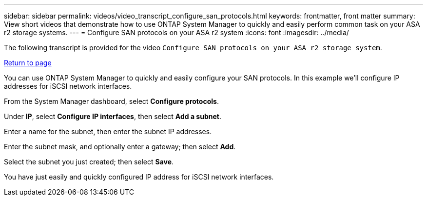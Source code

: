 ---
sidebar: sidebar
permalink: videos/video_transcript_configure_san_protocols.html
keywords: frontmatter, front matter
summary: View short videos that demonstrate how to use ONTAP System Manager to quickly and easily perform common task on your ASA r2 storage systems.
---
= Configure SAN protocols on your ASA r2 system
:icons: font
:imagesdir: ../media/

[.lead]

The following transcript is provided for the video `Configure SAN protocols on your ASA r2 storage system`.

link:videos-common-tasks.html#video_transcript_return_configure_san_protocols[Return to page]

You can use ONTAP System Manager to quickly and easily configure your SAN protocols.  In this example we’ll configure IP addresses for iSCSI network interfaces.

From the System Manager dashboard, select *Configure protocols*. 

Under *IP*, select *Configure IP interfaces*, then select *Add a subnet*.  

Enter a name for the subnet, then enter the subnet IP addresses. 

Enter the subnet mask, and optionally enter a gateway; then select *Add*. 

Select the subnet you just created; then select *Save*.  

You have just easily and quickly configured IP address for iSCSI network interfaces.

// 2024 Sept 23, ONTAPDOC 2393